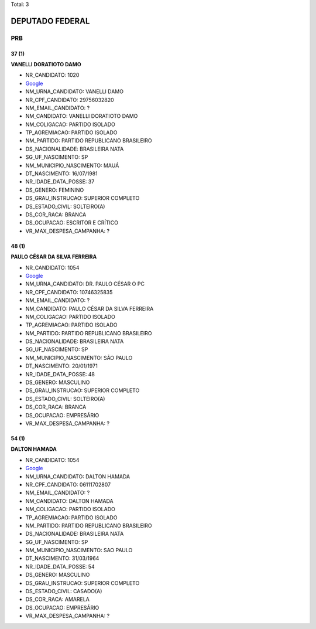 Total: 3

DEPUTADO FEDERAL
================

PRB
---

37 (1)
......

**VANELLI DORATIOTO DAMO**

- NR_CANDIDATO: 1020
- `Google <https://www.google.com/search?q=VANELLI+DORATIOTO+DAMO>`_
- NM_URNA_CANDIDATO: VANELLI DAMO
- NR_CPF_CANDIDATO: 29756032820
- NM_EMAIL_CANDIDATO: ?
- NM_CANDIDATO: VANELLI DORATIOTO DAMO
- NM_COLIGACAO: PARTIDO ISOLADO
- TP_AGREMIACAO: PARTIDO ISOLADO
- NM_PARTIDO: PARTIDO REPUBLICANO BRASILEIRO
- DS_NACIONALIDADE: BRASILEIRA NATA
- SG_UF_NASCIMENTO: SP
- NM_MUNICIPIO_NASCIMENTO: MAUÁ
- DT_NASCIMENTO: 16/07/1981
- NR_IDADE_DATA_POSSE: 37
- DS_GENERO: FEMININO
- DS_GRAU_INSTRUCAO: SUPERIOR COMPLETO
- DS_ESTADO_CIVIL: SOLTEIRO(A)
- DS_COR_RACA: BRANCA
- DS_OCUPACAO: ESCRITOR E CRÍTICO
- VR_MAX_DESPESA_CAMPANHA: ?


48 (1)
......

**PAULO CÉSAR DA SILVA FERREIRA**

- NR_CANDIDATO: 1054
- `Google <https://www.google.com/search?q=PAULO+CÉSAR+DA+SILVA+FERREIRA>`_
- NM_URNA_CANDIDATO: DR. PAULO CÉSAR O PC
- NR_CPF_CANDIDATO: 10746325835
- NM_EMAIL_CANDIDATO: ?
- NM_CANDIDATO: PAULO CÉSAR DA SILVA FERREIRA
- NM_COLIGACAO: PARTIDO ISOLADO
- TP_AGREMIACAO: PARTIDO ISOLADO
- NM_PARTIDO: PARTIDO REPUBLICANO BRASILEIRO
- DS_NACIONALIDADE: BRASILEIRA NATA
- SG_UF_NASCIMENTO: SP
- NM_MUNICIPIO_NASCIMENTO: SÃO PAULO
- DT_NASCIMENTO: 20/01/1971
- NR_IDADE_DATA_POSSE: 48
- DS_GENERO: MASCULINO
- DS_GRAU_INSTRUCAO: SUPERIOR COMPLETO
- DS_ESTADO_CIVIL: SOLTEIRO(A)
- DS_COR_RACA: BRANCA
- DS_OCUPACAO: EMPRESÁRIO
- VR_MAX_DESPESA_CAMPANHA: ?


54 (1)
......

**DALTON HAMADA**

- NR_CANDIDATO: 1054
- `Google <https://www.google.com/search?q=DALTON+HAMADA>`_
- NM_URNA_CANDIDATO: DALTON HAMADA
- NR_CPF_CANDIDATO: 06111702807
- NM_EMAIL_CANDIDATO: ?
- NM_CANDIDATO: DALTON HAMADA
- NM_COLIGACAO: PARTIDO ISOLADO
- TP_AGREMIACAO: PARTIDO ISOLADO
- NM_PARTIDO: PARTIDO REPUBLICANO BRASILEIRO
- DS_NACIONALIDADE: BRASILEIRA NATA
- SG_UF_NASCIMENTO: SP
- NM_MUNICIPIO_NASCIMENTO: SAO PAULO
- DT_NASCIMENTO: 31/03/1964
- NR_IDADE_DATA_POSSE: 54
- DS_GENERO: MASCULINO
- DS_GRAU_INSTRUCAO: SUPERIOR COMPLETO
- DS_ESTADO_CIVIL: CASADO(A)
- DS_COR_RACA: AMARELA
- DS_OCUPACAO: EMPRESÁRIO
- VR_MAX_DESPESA_CAMPANHA: ?

